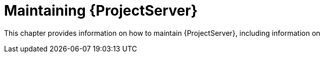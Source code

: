 :_mod-docs-content-type: CONCEPT

[id="maintaining-{project-context}-server_{context}"]
= Maintaining {ProjectServer}

This chapter provides information on how to maintain {ProjectServer}, including information on
ifdef::katello,orcharhino,satellite[]
how to recover Pulp from a full disk, how to work with audit records, and how to clean unused tasks.
endif::[]
ifdef::foreman-el,foreman-deb[]
how to work with audit records and how to clean unused tasks.
endif::[]
